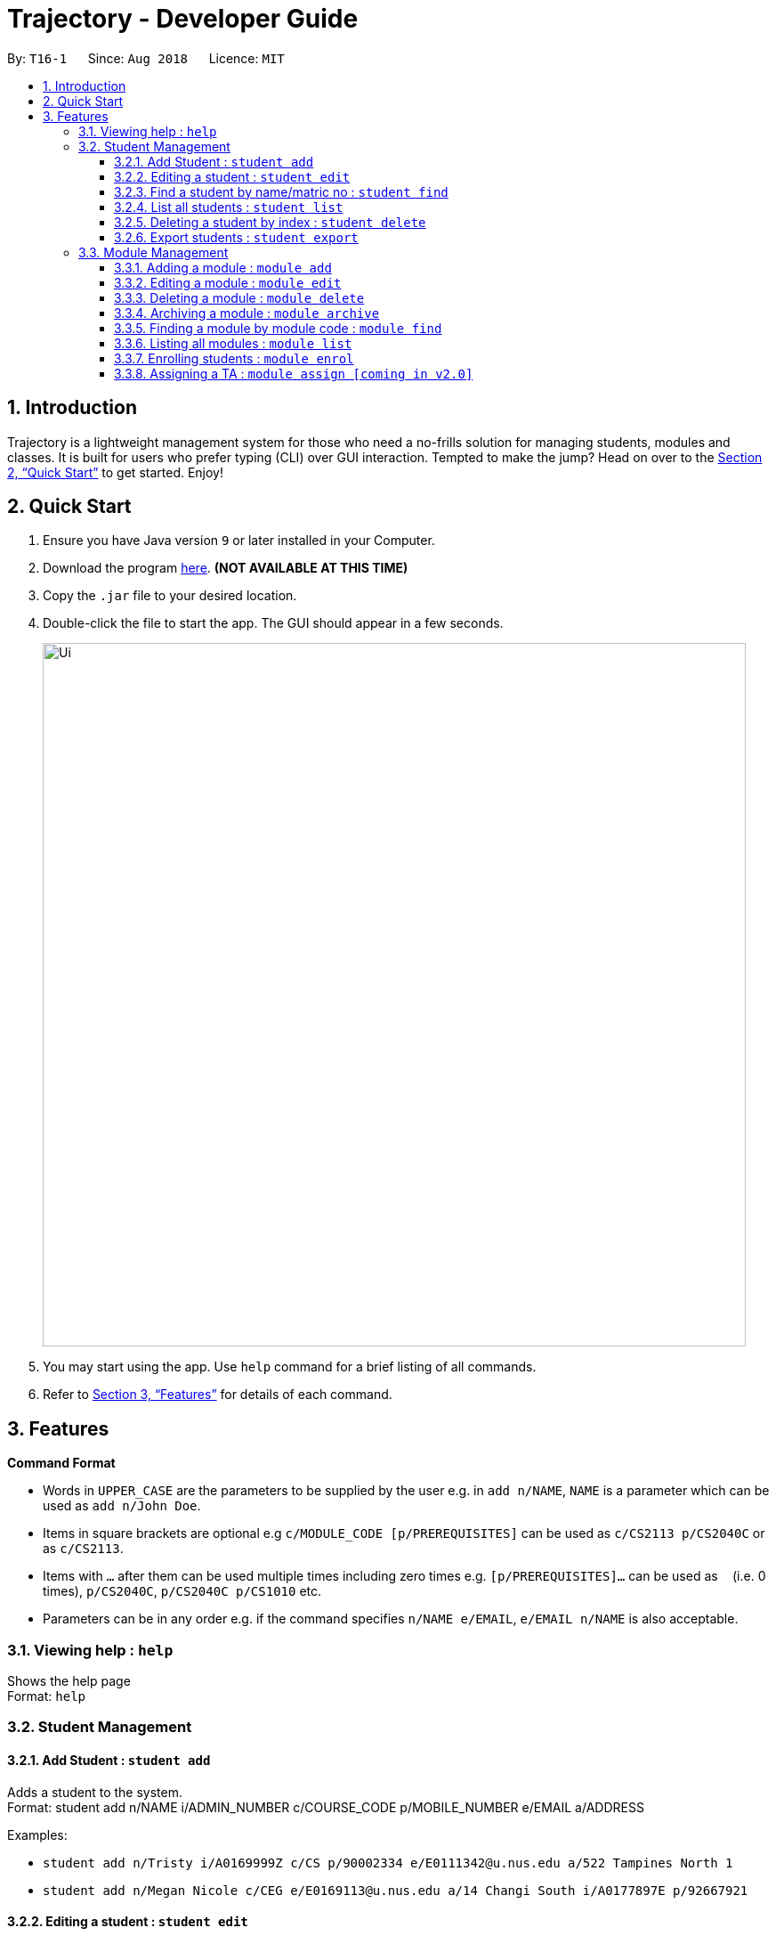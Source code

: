 = Trajectory - Developer Guide
:site-section: UserGuide
:toc:
:toclevels: 3
:toc-title:
:toc-placement: preamble
:sectnums:
:imagesDir: images
:stylesDir: stylesheets
:xrefstyle: full
:experimental:
ifdef::env-github[]
:tip-caption: :bulb:
:note-caption: :information_source:
endif::[]
:repoURL: https://github.com/CS2113-AY1819S1-T16-1/main

By: `T16-1`      Since: `Aug 2018`      Licence: `MIT`

== Introduction

Trajectory is a lightweight management system for those who need a no-frills solution for managing students, modules and classes. It is built for users who prefer typing (CLI) over GUI interaction. Tempted to make the jump? Head on over to the <<Quick Start>> to get started. Enjoy!

== Quick Start

.  Ensure you have Java version `9` or later installed in your Computer.
.  Download the program link:{repoURL}/releases[here]. [red]*(NOT AVAILABLE AT THIS TIME)*
.  Copy the `.jar` file to your desired location.
.  Double-click the file to start the app. The GUI should appear in a few seconds.
+
image::Ui.png[width="790"]
+
.  You may start using the app. Use `help` command for a brief listing of all commands.
.  Refer to <<Features>> for details of each command.

[[Features]]
== Features

====
*Command Format*

* Words in `UPPER_CASE` are the parameters to be supplied by the user e.g. in `add n/NAME`, `NAME` is a parameter which can be used as `add n/John Doe`.
* Items in square brackets are optional e.g `c/MODULE_CODE [p/PREREQUISITES]` can be used as `c/CS2113 p/CS2040C` or as `c/CS2113`.
* Items with `…`​ after them can be used multiple times including zero times e.g. `[p/PREREQUISITES]...` can be used as `{nbsp}` (i.e. 0 times), `p/CS2040C`, `p/CS2040C p/CS1010` etc.
* Parameters can be in any order e.g. if the command specifies `n/NAME e/EMAIL`, `e/EMAIL n/NAME` is also acceptable.
====

=== Viewing help : `help`

Shows the help page +
Format: `help`

=== Student Management
==== Add Student : `student add`
Adds a student to the system. +
Format: student add n/NAME i/ADMIN_NUMBER c/COURSE_CODE p/MOBILE_NUMBER e/EMAIL a/ADDRESS

Examples:

* `student add n/Tristy i/A0169999Z c/CS p/90002334 e/E0111342@u.nus.edu a/522 Tampines North 1`
* `student add n/Megan Nicole c/CEG e/E0169113@u.nus.edu a/14 Changi South i/A0177897E p/92667921`

==== Editing a student : `student edit`
Edits an existing student in the system. +
Format: student edit INDEX [n/NAME] [i/ADMIN_NUMBER] [c/CLASS] [p/MOBILE_NUMBER] [e/EMAIL a/ADDRESS]

Examples:

* `student edit 1 p/99887890 a/14 Simei Avenue 1`
Edits the phone number and home address of the 1st person to be 99887890 and 14 Simei Avenue 1 respectively.
* `student edit 2 a/14 Jurong East Street 91`
Edits only the address of the 2nd person to be 14 Jurong East Street 91.

****
* Edits the person at the specified INDEX. The index refers to the index number shown in the displayed student list. The index must be a must be a positive integer 1,2,3,...
* At least one of the optional fields must be provided
* Existing values will be updated to the input values
****

==== Find a student by name/matric no : `student find`
Find student(s) whose names contain any of the given keywords. +
Format:  find [n/STUDENT_NAME] [i/MATRIC_NO]

Examples:

* `find student n/Rachel`
Returns students whose first name or last name contains 'Rachel'.
* `find student i/A0168000L`
Return the student whose matriculation no matches 'A0168000L'.

****
* The search is case insensitive.
* The order of the keyword does not matter.
* Only the name and matric no is searched
* Students matching at least one keyword will be returned
* Partial search supported for name
****

==== List all students : `student list`
Shows a list of all students in the system. +
Format: list students

==== Deleting a student by index : `student delete`
Deletes the specified student from the system. +
Format: delete student INDEX


Examples:

* `student delete 2`
Deletes the 2nd person in the system

****
* Deletes the student at the specified INDEX
* The index refers to the index number shown in the displayed student list.
* The index must be a must be a positive integer 1,2,3,...
****

==== Export students : `student export`
Exports students to a .csv file +
Format: student export LOCATION

Examples:

* `student export C:\export`
Exports all students in .csv format to the 'export' folder in C drive.

****
* Directory must be writable.
* There must be at least 1 student in the system
****

=== Module Management
==== Adding a module :  `module add`
Adds a module to the system. +
Format: `module add n/MODULE_NAME c/MODULE_CODE [p/PREREQUISITES]...`

****
* Module code must be unique.
* Prerequisite modules should be specified with the respective module codes.
* Prerequisite modules must exist in the system.
****

Examples:

* `module add n/EPP1 c/CG1111`
* `module add n/Software Engineering c/CS2113 p/CS2040C`

==== Editing a module : `module edit`
Edits an existing module in the system. +
Format: `module edit c/MODULE_CODE [n/MODULE_NAME] [p/PREREQUISITES]...`

****
* Edits a module with the specified module code. The module code must exist in the system.
* At least one of the optional fields must be provided.
* Existing values will be updated to the input values.
* When editing the module prerequisites, the existing prerequisites of the module will be removed i.e adding of prerequisites is not cumulative.
* You can remove all of the module’s prerequisites by typing `p/` without specifying any prerequisites after it.
****

Examples:

* `module edit c/CG1111 n/Engineering Principles and Practices 1` +
Edits the module name to `Engineering Principles and Practices 1`.
* `module edit c/CS2113 p/` +
Clears all existing prerequisites for the module.

==== Deleting a module : `module delete`
Deletes a module from the system. +
Format: `module delete c/MODULE_CODE`

****
* The module must already exist in the system.
* The user will be prompted to confirm the deletion of the module to prevent accidents.
****

Example:

* `module delete c/CS2113` +
Deletes the module with module code `CS2113`

==== Archiving a module : `module archive`
Archives a module that is no longer being taught to keep it as a historical record. +
Format: `module archive c/MODULE_CODE`

****
* The archived module will no longer show up using the base module list command.
* The module must already exist in the system.
* The user will be prompted to confirm archiving the module to prevent accidents.
****

Example:

* `module archive c/CS2113` +
Archives the module with module code `CS2113`.

==== Finding a module by module code : `module find`
Finds modules whose module codes contain any of the given keywords. This is useful for checking if certain module exists in the system. +
Format: `module find KEYWORD [MORE_KEYWORDS]`

****
* The archived module will no longer show up using the base module list command.
* The module must already exist in the system.
* The user will be prompted to confirm archiving the module to prevent accidents.
****

Examples:

* `module find cs2113` +
Returns `CS2113`.
* `module find cs2113 CS2040c` +
Returns `CS2113` and `CS2040C`.

==== Listing all modules : `module list`
Shows a list of all modules in the system. +
Format: `module list`

==== Enrolling students : `module enrol`
Enrols students into the specified module using their matriculation numbers or email addresses. +
Format: `module enrol [i/MATRIC_NUMBER]... [e/EMAIL]...`

****
* At least one of the optional fields must be provided.
* The student(s) must already exist in the system.
****

Examples:

* `module enrol i/A0161234B` +
Enrols a student with matric no. `A0161234B`.
* `module enrol i/A0167263X A0179821B` +
Enrols two students with matric no. `A0167263X` and `A0179821B`.
* `module enrol e/e0191122@u.nus.edu` +
Enrols a student with email `e0191122@u.nus.edu`.
* `module enrol e/e0191234@u.nus.edu e0161234@u.nus.edu` +
Enrols two students with email `e0191234@u.nus.edu` and `e0161234@u.nus.edu`.

==== Assigning a TA : `module assign [coming in v2.0]`
Assigns a student as a TA of the module. +
Format: `module assign [i/MATRIC_NUMBER] [e/EMAIL]`

****
* At least one of the optional fields must be provided.
* The student must already exist in the system.
* There can be many TAs in a module, or none at all.
****

Examples:

* `module assign i/A0171234B` +
Assigns the student with matric no. `A0171234B` as a TA.
* `module assign e/e0191234@u.nus.edu` +
Assigns the student with email `e0191234@u.nus.edu` as a TA.

=======
=== Class Management
==== Creating a class : `class create`
Creates a class and assigns it to a module for the system. +
Format: `class create c/CLASS_NAME m/MODULE_CODE e/MAX_ENROLLMENT`

****
* Module code must exist before creating a class for the module.
****

Examples:

* `class create c/T16 m/CG1111 e/20` +
Creates a class T16, assigns it to the module CG1111 with the max enrollment size of 20

==== Deleting a class : `class delete`
Deletes a class with students assigned to it for a module for the system. +
Format: `class delete c/CLASS_NAME m/MODULE_CODE`

****
* Class must exist in order to be deleted
* Module code must exist and have a specified class assigned to it before deleting a class for the module
****

Examples:

* `class delete c/T16 m/CG1111` +
Deletes the class T16 from the module CG1111

==== Assigning a student to class : `class addstudent`
Assigns a student to a class for the system. +
Format: `class addstudent c/CLASS_NAME m/MODULE_CODE`

****
* Class must exist before assigning a student to the class
****

Examples:

* `class addstudent c/T16 i/A6942069M` +
Adds a student of the admission number A6942069M to the class T16

==== Unassigning a student from class : `class delstudent`
Unassigns a student from the class for the system. +
Format: `class delstudent c/CLASS_NAME i/ADMISSION_NO`

****
* Class must exist before unassigning a student from the class
* Student must be assigned to class in order to unassign them from the class
****

Examples:

* `class delstudent c/T16 i/A6942069M` +
Removes a student of the admission number A6942069M from the class T16

==== Modifying class enrollment limits : `class maxenroll`
Modifies the max enrollment size for a class for the system. +
Format: `class maxenroll  c/CLASS_NAME e/NEW_MAX_ENROLLMENT_SIZE`

****
* Class must exist before being able to modify the class enrollment limits
****

Examples:

* `class maxenroll c/T16 e/20` +
Modifies the new max class enrollment size for the class T16 to be 20

==== Accessing class attendance list : `class listattend`
Access the class attendance list for the system. +
Format: `class listattend c/CLASS_NAME`

****
* Class must exist before being able to access the class attendance list
****

Examples:

* `class listattend c/T16` +
Displays the class attendance list for the class T16

==== Marking class attendance list : `class markattend`
Mark the class attendance list for a specified student for the system. +
Format: `class markattend c/CLASS_NAME i/ADMISSION_NO`

****
* Class must exist before being able to mark student available for class attendance
* Student must be in the specified class in order to mark student present
****

Examples:

* `class markattend c/T16 i/A6942069M` +
Marks the attendance of the student of the admission number A6942069M for the class T16

==== Modifying class attendance list : `class modattend`
Modifies the class attendance list for the system. +
Format: `class modattend c/CLASS_NAME i/ADMISSION_NO`

****
* Class must exist before modifying a student’s attendance
* If current student is present, modifying will mark student as absent, vice versa
****

Examples:

* `class modattend c/T16 i/A6942069M` +
Modifies the attendance of the student of the admission number A6942069M for the class T16

=== Grade Management
==== Add Grade Component
Adds a grade item to a module code. +
Format: `gradebook add c/MODULE_CODE i/GRADE_ITEM  m/MAX_MARKS p/PERCENTAGE OF GRADE`

****
* Given percentage cannot exceed total available percentage
* No duplicate grade items allowed
****

Examples:

* `gradebook add c/CS2040C i/Assignment 1 m/10 p/10` +
Adds grade component, Assignment 1, to module CS2040C with a maximum of 10 marks and constitutes 10% of overall marks
* `gradebook add c/CS2040C i/Final Examinations m/100 p/60` +
Adds grade component, Assignment 2, to module CS2040C with a maximum of 100 marks and constitutes 60% of overall marks

==== Edit Grade Item
Modifies a grade item. +
Format: `gradebook edit c/MODULE_CODE i/GRADE_ITEM  m/ MAX_MARKS p/PERCENTAGE OF GRADE`

****
* Module must exist.
****

Examples:

* `gradebook edit c/CS2040C i/Assignment 1 m/20 p/10` +
Updated overall marks of CS2040C Assignment 1 to 20 marks instead of 10 marks (with reference to 'Add Grade Item Example 1')
* `gradebook add c/CS2040C i/Final Examinations m/100 p/50` +
Updated Final Examinations grade percentage to 50% instead of 60% (with reference to 'Add Grade Item Example 2')

==== Delete Grade Component
Removes a grade item to a module code. +
Format: `gradebook remove c/MODULE_CODE i/GRADE_ITEM'

****
* Module must exist.
****

Examples:

* `gradebook remove m/CS2040C i/Assignment 1` +
Deletes Assignment 1 component from module CS2040C.

==== List Grade Components
Lists all the grade items in a certain module. +
Format: `gradebook list components c/MODULE_CODE'

****
* Module must exist.
****

Examples:

* `gradebook list components c/CS2040C` +
Lists all the grade items for the module with module code CS2040C.

==== List Grades of Students
Lists grades of all students enrolled in the module. +
Format: `gradebook list grades c/MODULE_CODE'

****
* Module must exist.
* Student must be enrolled in the module.
****

Examples:

* `gradebook list grades c/CS2040C` +
Lists all grades obtained by students in CS2040C module.

==== Assign Grades
Assigns marks to a student. +
Format: `gradebook assign c/MODULE_CODE i/MATRIC_NUMBER g/GRADE_ITEM_NAME m/MARKS'

****
* Student must be enrolled in the module.
* Given marks must not exceed maximum marks.
****

Examples:

* `gradebook assign c/CS2040C i/A0168111 g/Assignment 1 m/10` +
Assigns 10 marks to CS2040C student with matric number A0168111.

=== Selecting a person : `select`

Selects the person identified by the index number used in the displayed person list. +
Format: `select INDEX`

****
* Selects the person and loads the Google search page the person at the specified `INDEX`.
* The index refers to the index number shown in the displayed person list.
* The index *must be a positive integer* `1, 2, 3, ...`
****

Examples:

* `list` +
`select 2` +
Selects the 2nd person in the address book.
* `find Betsy` +
`select 1` +
Selects the 1st person in the results of the `find` command.


=== Listing entered commands : `history`

Lists all the commands that you have entered in reverse chronological order. +
Format: `history`

[NOTE]
====
Pressing the kbd:[&uarr;] and kbd:[&darr;] arrows will display the previous and next input respectively in the command box.
====

// tag::undoredo[]
=== (TO BE REVISED) Undoing previous command : `undo`

Restores the address book to the state before the previous _undoable_ command was executed. +
Format: `undo`

[NOTE]
====
Undoable commands: those commands that modify the address book's content (`add`, `delete`, `edit` and `clear`).
====

Examples:

* `delete 1` +
`list` +
`undo` (reverses the `delete 1` command) +

* `select 1` +
`list` +
`undo` +
The `undo` command fails as there are no undoable commands executed previously.

* `delete 1` +
`clear` +
`undo` (reverses the `clear` command) +
`undo` (reverses the `delete 1` command) +

=== (TO BE REVISED) Redoing the previously undone command : `redo`

Reverses the most recent `undo` command. +
Format: `redo`

Examples:

* `delete 1` +
`undo` (reverses the `delete 1` command) +
`redo` (reapplies the `delete 1` command) +

* `delete 1` +
`redo` +
The `redo` command fails as there are no `undo` commands executed previously.

* `delete 1` +
`clear` +
`undo` (reverses the `clear` command) +
`undo` (reverses the `delete 1` command) +
`redo` (reapplies the `delete 1` command) +
`redo` (reapplies the `clear` command) +
// end::undoredo[]

=== (TO BE REVISED) Clearing all entries : `clear`

Clears all entries from the address book. +
Format: `clear`

=== Exiting the program : `exit`

Exits the program. +
Format: `exit`

=== Saving the data

Address book data are saved in the hard disk automatically after any command that changes the data. +
There is no need to save manually.

// tag::dataencryption[]
=== Encrypting data files `[coming in v2.0]`

_{explain how the user can enable/disable data encryption}_
// end::dataencryption[]

=== Notes Management

==== Adding a note : `note add`
Adds a note to a module. +
Format: `note add m/MODULE_CODE [p/PRIORITY_LEVEL] [d/DATE]`

NOTE: `*The optional parameters PRIORITY_LEVEL and DATE will be available from v1.3*` +
- PRIORITY_LEVEL = { 1 = LOW, 2 = MEDIUM, 3 = HIGH } +
- If the PRIORITY_LEVEL is omitted, a default value of 1 (LOW) will be assigned to the created note. +
- The DATE parameter follows the `DD.MM.YYYY` formatting only.

****
* Upon entering the `note add` command, the system will prompt the user to type his/her note.
* The user can choose to cancel anytime during the note editing stage.
****

Example(s):

* `note add m/CS2113` +
This tells the system that the note is to be saved in the CS2113 module with a LOW priority and it has no date.
* `note add m/CS2113 p/2 d/31.12.2113` +
This tells the system that the note is to be saved in the CS2113 module with a MEDIUM priority and a date (31 Dec 2113).

{sp} +

==== Listing all notes from a module : `note list`
Shows a list of all notes saved in the module. +
Format: `note list m/MODULE_CODE [P]`

NOTE: `*The optional parameter P will be available from v1.3*` +
- Adding the `P` parameter allows the user to view notes based on their assigned PRIORITY_LEVEL from highest to lowest. +
- It is not case-sensitive, hence the user can use either lowercase or uppercase. +
- If `P` is omitted, the list displayed is sorted by the order of creation.

Example(s):

* `note list m/CS1231` +
This will list all the existing notes from the CS1231 module in the order of their creation.
* `note list m/CS1231 p` +
This is similar to the previous example, except that the system will display the list from highest to lowest PRIORITY_LEVEL.


{sp} +

==== Deleting a note : `note delete` `[Coming in v1.2]`
Deletes a specific note. +
Format: `note delete m/MODULE_CODE INDEX`

* Deletes the note with the specified INDEX.
* The INDEX refers to the corresponding number of each note when `note list` command is used.

Example(s):

* `note list m/CS2040C` +
A list of all notes saved in CS2040C module is displayed. +
`note delete m/CS2040C 1` +
Deletes the note that corresponds to INDEX=1 in the list.

{sp} +

==== Editing a note : `note edit` `[Coming in v1.3]`
Edits an existing note. +
Format: `note edit m/MODULE_CODE INDEX [p/PRIORITY_LEVEL] [d/DATE]`

* Edits the note with the specified INDEX.
* The INDEX refers to the corresponding number of each note when `note list` command is used.
* Upon entering the `note edit` command, the system will prompt the user to type his/her modifications to the note.
* The user can choose to cancel anytime during the note editing stage.

Example(s):

* `note list m/CS1010` +
A list of all notes saved in CS1010 module is displayed. +
`note edit m/CS1010 3 d/10.10.2019` +
The user will now be able to edit the note that corresponds to INDEX=3 in the list. The modified note will be saved with its assigned DATE changed to 10/10/2019 while its PRIORITY_LEVEL remains unchanged.

{sp} +

==== Finding a note : `note find` `[Coming in v1.2]`
Search and display existing notes from a module using keywords. +
Format: `note find m/MODULE_CODE k/KEYWORD [k/KEYWORD]..`

* Multiple keywords can be accepted.
* A minimum of one keyword is required for the command to work.
* Keywords are not case-sensitive.
* Each keyword must consist only of a single word.

Example(s):

* `note find m/CS2113 k/git k/OOP` +
Lists all notes from CS2113 module which contain both keywords "git" and "OOP".

{sp} +

== FAQ

*Q*: How do I transfer my data to another Computer? +
*A*: Install the app in the other computer and overwrite the empty data file it creates with the file that contains the data of your previous Address Book folder.

== Command Summary
* *Add student* : `student add n/NAME i/ADMIN_NUMBER c/COURSE_CODE p/MOBILE_NUMBER e/EMAIL a/ADDRESS` +
e.g. `student add n/Megan Nicole c/CEG e/E0169113@u.nus.edu a/14 Changi South i/A0177897E p/92667921`
* *Edit student* : `student edit INDEX [n/NAME] [i/ADMIN_NUMBER] [c/CLASS] [p/MOBILE_NUMBER] [e/EMAIL a/ADDRESS] ` +
e.g. `student edit 1 p/99887890 a/14 Simei Avenue 1`
* *Finding a student by name/matric no* : `student find [n/STUDENT_NAME] [i/MATRIC_NO` +
e.g. `find student Megan Nicole`
* *List all students* : `student list` +
* *Delete student by INDEX* : `student delete` +
e.g. `student delete 2`
* *Export students* : `student export` +
e.g. `student export C:\export`
* *Add Grade Component* : `gradebook add c/MODULE_CODE i/GRADE_ITEM  m/MAX_MARKS p/PERCENTAGE OF GRADE` +
e.g. `gradebook add c/CS2040C i/Assignment 1 m/10 p/10`
* *Edit Grade Item* : `gradebook edit c/MODULE_CODE i/GRADE_ITEM  m/ MAX_MARKS p/PERCENTAGE OF GRADE` +
e.g. `gradebook edit c/CS2040C i/Assignment 1 m/20 p/10`
* *Delete Grade Component* : `gradebook remove c/MODULE_CODE i/GRADE_ITEM' +
e.g. `gradebook remove m/CS2040C i/Assignment 1`
* *List Grade Components* : `gradebook list components c/MODULE_CODE' +
e.g. `gradebook list components c/CS2040C`
* *List Grade Components* : `gradebook list grades c/MODULE_CODE' +
e.g. `gradebook list grades c/CS2040C`
* *Assign Grades* : `gradebook assign c/MODULE_CODE i/MATRIC_NUMBER g/GRADE_ITEM_NAME m/MARKS' +
e.g. `gradebook assign c/CS2040C i/A0168111 g/Assignment 1 m/10`
* *History* : `history`
* *Undo* : `undo`
* *Redo* : `redo`
